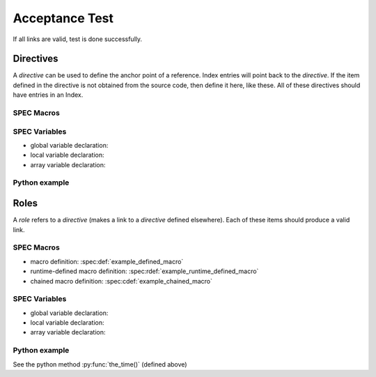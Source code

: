 .. $Id$

===============
Acceptance Test
===============

If all links are valid, test is done successfully.


Directives
==========

A *directive* can be used to define the anchor point of a reference.
Index entries will point back to the *directive*.  If the item 
defined in the directive is not obtained from the source code, 
then define it here, like these.  All of these directives should 
have entries in an Index.

SPEC Macros
^^^^^^^^^^^

.. spec:def:: example_defined_macro arg1 arg2 arg3

   :param arg1: anything
   :type  arg1: str
   :param arg2: another thing

.. spec:rdef:: example_runtime_defined_macro content

   :param content: SPEC code (single or multi-line but typically a single macro)
   :type  content: str

.. spec:cdef:: example_chained_macro(identifier, content, placement)

   :param identifier: one-word name for this macro chain
   :type  identifier: str
   :param content: SPEC code to be inserted (typically a single macro)
   :type  content: str
   :param placement: see the manual
   :type  placement: str

SPEC Variables
^^^^^^^^^^^^^^

* global variable declaration: 
* local variable declaration: 
* array variable declaration: 

Python example
^^^^^^^^^^^^^^

.. py:function:: the_time(t = None)

   :param t: time_t object or None (defaults to ``now()``)
   :type  t: str


Roles
=====

A *role* refers to a *directive* (makes a link to a *directive* defined elsewhere).
Each of these items should produce a valid link.

SPEC Macros
^^^^^^^^^^^

* macro definition: :spec:def:`example_defined_macro`
* runtime-defined macro definition: :spec:rdef:`example_runtime_defined_macro`
* chained macro definition: :spec:cdef:`example_chained_macro`

SPEC Variables
^^^^^^^^^^^^^^

* global variable declaration: 
* local variable declaration: 
* array variable declaration: 

Python example
^^^^^^^^^^^^^^

See the python method :py:func:`the_time()` (defined above)
